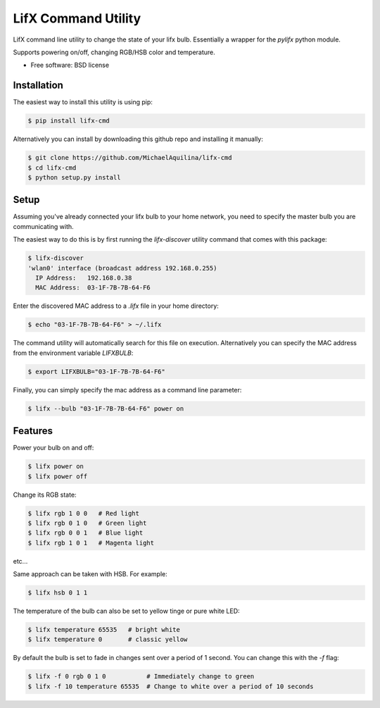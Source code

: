 =====================
LifX Command Utility
=====================

LifX command line utility to change the state of your lifx bulb. Essentially a wrapper for the `pylifx` python module.

Supports powering on/off, changing RGB/HSB color and temperature.

* Free software: BSD license

Installation
------------

The easiest way to install this utility is using pip:

.. code-block:: bash

    $ pip install lifx-cmd

Alternatively you can install by downloading this github repo and installing it manually:

.. code-block:: bash

    $ git clone https://github.com/MichaelAquilina/lifx-cmd
    $ cd lifx-cmd
    $ python setup.py install

Setup
-----

Assuming you've already connected your lifx bulb to your home network, you need to specify the master bulb you are
communicating with.

The easiest way to do this is by first running the `lifx-discover` utility command that comes with this package:

.. code-block:: bash

    $ lifx-discover
    'wlan0' interface (broadcast address 192.168.0.255)
      IP Address:   192.168.0.38
      MAC Address:  03-1F-7B-7B-64-F6

Enter the discovered MAC address to a `.lifx` file in your home directory:

.. code-block:: bash

    $ echo "03-1F-7B-7B-64-F6" > ~/.lifx

The command utility will automatically search for this file on execution. Alternatively you can specify the MAC address from
the environment variable `LIFXBULB`:

.. code-block:: bash

    $ export LIFXBULB="03-1F-7B-7B-64-F6"

Finally, you can simply specify the mac address as a command line parameter:

.. code-block:: bash

    $ lifx --bulb "03-1F-7B-7B-64-F6" power on

Features
--------

Power your bulb on and off:

.. code-block:: bash

    $ lifx power on
    $ lifx power off

Change its RGB state:

.. code-block:: bash

    $ lifx rgb 1 0 0   # Red light
    $ lifx rgb 0 1 0   # Green light
    $ lifx rgb 0 0 1   # Blue light
    $ lifx rgb 1 0 1   # Magenta light

etc...

Same approach can be taken with HSB. For example:

.. code-block:: bash

    $ lifx hsb 0 1 1

The temperature of the bulb can also be set to yellow tinge or pure white LED:

.. code-block:: bash

    $ lifx temperature 65535   # bright white
    $ lifx temperature 0       # classic yellow

By default the bulb is set to fade in changes sent over a period of 1 second. You can change this with the `-f` flag:

.. code-block:: bash

    $ lifx -f 0 rgb 0 1 0           # Immediately change to green
    $ lifx -f 10 temperature 65535  # Change to white over a period of 10 seconds
